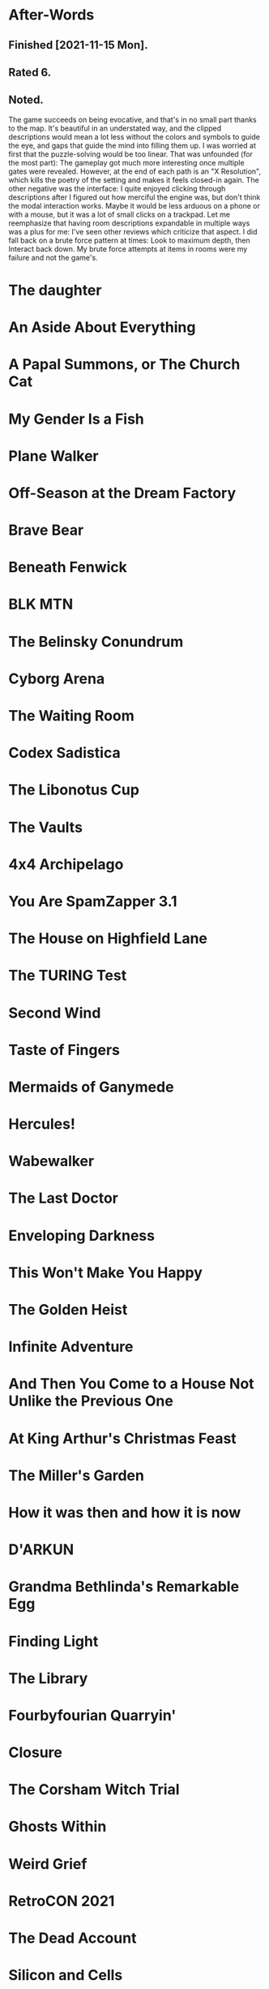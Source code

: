 * After-Words
** Finished [2021-11-15 Mon].
** Rated 6.
** Noted.
The game succeeds on being evocative, and that's in no small part thanks to the
map. It's beautiful in an understated way, and the clipped descriptions would
mean a lot less without the colors and symbols to guide the eye, and gaps that
guide the mind into filling them up. I was worried at first that the
puzzle-solving would be too linear. That was unfounded (for the most part): The
gameplay got much more interesting once multiple gates were revealed. However,
at the end of each path is an "X Resolution", which kills the poetry of the
setting and makes it feels closed-in again. The other negative was the
interface: I quite enjoyed clicking through descriptions after I figured out
how merciful the engine was, but don't think the modal interaction works. Maybe
it would be less arduous on a phone or with a mouse, but it was a lot of small
clicks on a trackpad. Let me reemphasize that having room descriptions
expandable in multiple ways was a plus for me: I've seen other reviews which
criticize that aspect. I did fall back on a brute force pattern at times: Look
to maximum depth, then Interact back down. My brute force attempts at items in
rooms were my failure and not the game's.
* The daughter
* An Aside About Everything
* A Papal Summons, or The Church Cat
* My Gender Is a Fish
* Plane Walker
* Off-Season at the Dream Factory
* Brave Bear
* Beneath Fenwick
* BLK MTN
* The Belinsky Conundrum
* Cyborg Arena
* The Waiting Room
* Codex Sadistica
* The Libonotus Cup
* The Vaults
* 4x4 Archipelago
* You Are SpamZapper 3.1
* The House on Highfield Lane
* The TURING Test
* Second Wind
* Taste of Fingers
* Mermaids of Ganymede
* Hercules!
* Wabewalker
* The Last Doctor
* Enveloping Darkness
* This Won't Make You Happy
* The Golden Heist
* Infinite Adventure
* And Then You Come to a House Not Unlike the Previous One
* At King Arthur's Christmas Feast
* The Miller's Garden
* How it was then and how it is now
* D'ARKUN
* Grandma Bethlinda's Remarkable Egg
* Finding Light
* The Library
* Fourbyfourian Quarryin'
* Closure
* The Corsham Witch Trial
* Ghosts Within
* Weird Grief
* RetroCON 2021
* The Dead Account
* Silicon and Cells
* What remains of me
* I Contain Multitudes
* The Spirit Within Us
* we, the remainder
* Recon
* Unfortunate
* The Best Man
* How the monsters appeared in the Wasteland
* Kidney Kwest
* extraordinary_fandoms.exe
* The Last Night of Alexisgrad
* Funicular Simulator 2021
* Dr Horror's House of Terror
* Starbreakers
* Cygnet Committee
* Walking Into It
* What Heart Heard Of, Ghost Guessed
* Universal Hologram
* Smart Theory
* The Song of the Mockingbird
* Fine Felines
* Goat Game
* Sting
* A Paradox Between Worlds
* AardVarK Versus the Hype

